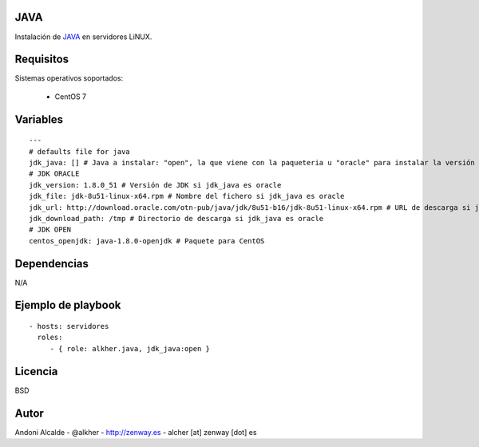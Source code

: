 ****
JAVA
****

Instalación de `JAVA`_ en servidores LiNUX.

**********
Requisitos
**********

Sistemas operativos soportados:

	- CentOS 7 

*********
Variables
*********

::

	---
	# defaults file for java
	jdk_java: [] # Java a instalar: "open", la que viene con la paqueteria u "oracle" para instalar la versión de oracle (se pasa como parámetro).
	# JDK ORACLE
	jdk_version: 1.8.0_51 # Versión de JDK si jdk_java es oracle
	jdk_file: jdk-8u51-linux-x64.rpm # Nombre del fichero si jdk_java es oracle
	jdk_url: http://download.oracle.com/otn-pub/java/jdk/8u51-b16/jdk-8u51-linux-x64.rpm # URL de descarga si jdk_java es oracle
	jdk_download_path: /tmp # Directorio de descarga si jdk_java es oracle
	# JDK OPEN
	centos_openjdk: java-1.8.0-openjdk # Paquete para CentOS 

************
Dependencias
************

N/A

*******************
Ejemplo de playbook
*******************

::

    - hosts: servidores
      roles:
         - { role: alkher.java, jdk_java:open }

********
Licencia
********

BSD

*****
Autor
*****

Andoni Alcalde
- @alkher
- http://zenway.es
- alcher [at] zenway [dot] es


.. _JAVA: http://java.com/es/about/whatis_java.jsp